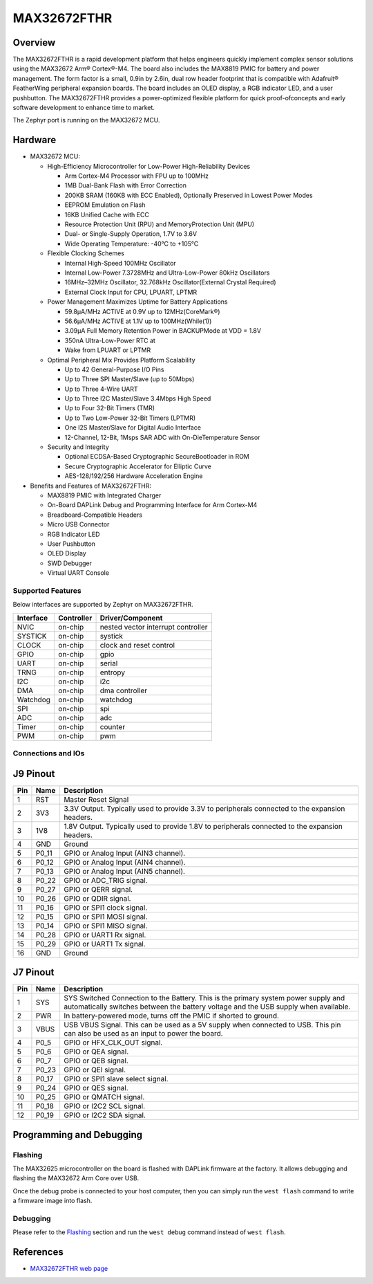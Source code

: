.. _max32672_fthr:

MAX32672FTHR
############

Overview
********
The MAX32672FTHR is a rapid development platform that helps engineers quickly implement complex
sensor solutions using the MAX32672 Arm® Cortex®-M4. The board also includes the MAX8819 PMIC for
battery and power management. The form factor is a small, 0.9in by 2.6in, dual row header footprint
that is compatible with Adafruit® FeatherWing peripheral expansion boards. The board includes
an OLED display, a RGB indicator LED, and a user pushbutton. The MAX32672FTHR provides
a power-optimized flexible platform for quick proof-ofconcepts and early software development
to enhance time to market.

The Zephyr port is running on the MAX32672 MCU.

.. image:: img/max32672fthr_img1.webp
   :align: center
   :alt: MAX32672FTHR Front

.. image:: img/max32672fthr_img2.webp
   :align: center
   :alt: MAX32672FTHR Back

Hardware
********

- MAX32672 MCU:

  - High-Efficiency Microcontroller for Low-Power High-Reliability Devices

    - Arm Cortex-M4 Processor with FPU up to 100MHz
    - 1MB Dual-Bank Flash with Error Correction
    - 200KB SRAM (160KB with ECC Enabled), Optionally Preserved in Lowest Power Modes
    - EEPROM Emulation on Flash
    - 16KB Unified Cache with ECC
    - Resource Protection Unit (RPU) and MemoryProtection Unit (MPU)
    - Dual- or Single-Supply Operation, 1.7V to 3.6V
    - Wide Operating Temperature: -40°C to +105°C

  - Flexible Clocking Schemes

    - Internal High-Speed 100MHz Oscillator
    - Internal Low-Power 7.3728MHz and Ultra-Low-Power 80kHz Oscillators
    - 16MHz–32MHz Oscillator, 32.768kHz Oscillator(External Crystal Required)
    - External Clock Input for CPU, LPUART, LPTMR

  - Power Management Maximizes Uptime for Battery Applications

    - 59.8μA/MHz ACTIVE at 0.9V up to 12MHz(CoreMark®)
    - 56.6μA/MHz ACTIVE at 1.1V up to 100MHz(While(1))
    - 3.09μA Full Memory Retention Power in BACKUPMode at VDD = 1.8V
    - 350nA Ultra-Low-Power RTC at
    - Wake from LPUART or LPTMR

  - Optimal Peripheral Mix Provides Platform Scalability

    - Up to 42 General-Purpose I/O Pins
    - Up to Three SPI Master/Slave (up to 50Mbps)
    - Up to Three 4-Wire UART
    - Up to Three I2C Master/Slave 3.4Mbps High Speed
    - Up to Four 32-Bit Timers (TMR)
    - Up to Two Low-Power 32-Bit Timers (LPTMR)
    - One I2S Master/Slave for Digital Audio Interface
    - 12-Channel, 12-Bit, 1Msps SAR ADC with On-DieTemperature Sensor

  - Security and Integrity

    - Optional ECDSA-Based Cryptographic SecureBootloader in ROM
    - Secure Cryptographic Accelerator for Elliptic Curve
    - AES-128/192/256 Hardware Acceleration Engine

- Benefits and Features of MAX32672FTHR:

  - MAX8819 PMIC with Integrated Charger
  - On-Board DAPLink Debug and Programming Interface for Arm Cortex-M4
  - Breadboard-Compatible Headers
  - Micro USB Connector
  - RGB Indicator LED
  - User Pushbutton
  - OLED Display
  - SWD Debugger
  - Virtual UART Console

Supported Features
==================

Below interfaces are supported by Zephyr on MAX32672FTHR.

+-----------+------------+-------------------------------------+
| Interface | Controller | Driver/Component                    |
+===========+============+=====================================+
| NVIC      | on-chip    | nested vector interrupt controller  |
+-----------+------------+-------------------------------------+
| SYSTICK   | on-chip    | systick                             |
+-----------+------------+-------------------------------------+
| CLOCK     | on-chip    | clock and reset control             |
+-----------+------------+-------------------------------------+
| GPIO      | on-chip    | gpio                                |
+-----------+------------+-------------------------------------+
| UART      | on-chip    | serial                              |
+-----------+------------+-------------------------------------+
| TRNG      | on-chip    | entropy                             |
+-----------+------------+-------------------------------------+
| I2C       | on-chip    | i2c                                 |
+-----------+------------+-------------------------------------+
| DMA       | on-chip    | dma controller                      |
+-----------+------------+-------------------------------------+
| Watchdog  | on-chip    | watchdog                            |
+-----------+------------+-------------------------------------+
| SPI       | on-chip    | spi                                 |
+-----------+------------+-------------------------------------+
| ADC       | on-chip    | adc                                 |
+-----------+------------+-------------------------------------+
| Timer     | on-chip    | counter                             |
+-----------+------------+-------------------------------------+
| PWM       | on-chip    | pwm                                 |
+-----------+------------+-------------------------------------+


Connections and IOs
===================

J9 Pinout
**********

+---------+----------+-------------------------------------------------------------------------------------------------+
| Pin     | Name     | Description                                                                                     |
+=========+==========+=================================================================================================+
| 1       | RST      | Master Reset Signal                                                                             |
+---------+----------+-------------------------------------------------------------------------------------------------+
| 2       | 3V3      | 3.3V Output. Typically used to provide 3.3V to peripherals connected to the expansion headers.  |
+---------+----------+-------------------------------------------------------------------------------------------------+
| 3       | 1V8      | 1.8V Output. Typically used to provide 1.8V to peripherals connected to the expansion headers.  |
+---------+----------+-------------------------------------------------------------------------------------------------+
| 4       | GND      | Ground                                                                                          |
+---------+----------+-------------------------------------------------------------------------------------------------+
| 5       | P0_11    | GPIO or Analog Input (AIN3 channel).                                                            |
+---------+----------+-------------------------------------------------------------------------------------------------+
| 6       | P0_12    | GPIO or Analog Input (AIN4 channel).                                                            |
+---------+----------+-------------------------------------------------------------------------------------------------+
| 7       | P0_13    | GPIO or Analog Input (AIN5 channel).                                                            |
+---------+----------+-------------------------------------------------------------------------------------------------+
| 8       | P0_22    | GPIO or ADC_TRIG signal.                                                                        |
+---------+----------+-------------------------------------------------------------------------------------------------+
| 9       | P0_27    | GPIO or QERR signal.                                                                            |
+---------+----------+-------------------------------------------------------------------------------------------------+
| 10      | P0_26    | GPIO or QDIR signal.                                                                            |
+---------+----------+-------------------------------------------------------------------------------------------------+
| 11      | P0_16    | GPIO or SPI1 clock signal.                                                                      |
+---------+----------+-------------------------------------------------------------------------------------------------+
| 12      | P0_15    | GPIO or SPI1 MOSI signal.                                                                       |
+---------+----------+-------------------------------------------------------------------------------------------------+
| 13      | P0_14    | GPIO or SPI1 MISO signal.                                                                       |
+---------+----------+-------------------------------------------------------------------------------------------------+
| 14      | P0_28    | GPIO or UART1 Rx signal.                                                                        |
+---------+----------+-------------------------------------------------------------------------------------------------+
| 15      | P0_29    | GPIO or UART1 Tx signal.                                                                        |
+---------+----------+-------------------------------------------------------------------------------------------------+
| 16      | GND      | Ground                                                                                          |
+---------+----------+-------------------------------------------------------------------------------------------------+


J7 Pinout
**********

+---------+----------+-----------------------------------------------------------------------------------------------------------+
| Pin     | Name     | Description                                                                                               |
+=========+==========+===========================================================================================================+
| 1       | SYS      | SYS Switched Connection to the Battery. This is the primary system power supply and automatically         |
|         |          | switches between the battery voltage and the USB supply when available.                                   |
+---------+----------+-----------------------------------------------------------------------------------------------------------+
| 2       | PWR      | In battery-powered mode, turns off the PMIC if shorted to ground.                                         |
+---------+----------+-----------------------------------------------------------------------------------------------------------+
| 3       | VBUS     | USB VBUS Signal. This can be used as a 5V supply when connected to USB. This pin can also be              |
|         |          | used as an input to power the board.                                                                      |
+---------+----------+-----------------------------------------------------------------------------------------------------------+
| 4       | P0_5     | GPIO or HFX_CLK_OUT signal.                                                                               |
+---------+----------+-----------------------------------------------------------------------------------------------------------+
| 5       | P0_6     | GPIO or QEA signal.                                                                                       |
+---------+----------+-----------------------------------------------------------------------------------------------------------+
| 6       | P0_7     | GPIO or QEB signal.                                                                                       |
+---------+----------+-----------------------------------------------------------------------------------------------------------+
| 7       | P0_23    | GPIO or QEI signal.                                                                                       |
+---------+----------+-----------------------------------------------------------------------------------------------------------+
| 8       | P0_17    | GPIO or SPI1 slave select signal.                                                                         |
+---------+----------+-----------------------------------------------------------------------------------------------------------+
| 9       | P0_24    | GPIO or QES signal.                                                                                       |
+---------+----------+-----------------------------------------------------------------------------------------------------------+
| 10      | P0_25    | GPIO or QMATCH signal.                                                                                    |
+---------+----------+-----------------------------------------------------------------------------------------------------------+
| 11      | P0_18    | GPIO or I2C2 SCL signal.                                                                                  |
+---------+----------+-----------------------------------------------------------------------------------------------------------+
| 12      | P0_19    | GPIO or I2C2 SDA signal.                                                                                  |
+---------+----------+-----------------------------------------------------------------------------------------------------------+

Programming and Debugging
*************************

Flashing
========

The MAX32625 microcontroller on the board is flashed with DAPLink firmware at the factory.
It allows debugging and flashing the MAX32672 Arm Core over USB.

Once the debug probe is connected to your host computer, then you can simply run the
``west flash`` command to write a firmware image into flash.

Debugging
=========

Please refer to the `Flashing`_ section and run the ``west debug`` command
instead of ``west flash``.

References
**********

- `MAX32672FTHR web page`_

.. _MAX32672FTHR web page:
   https://www.analog.com/en/design-center/evaluation-hardware-and-software/evaluation-boards-kits/max32672fthr.html
